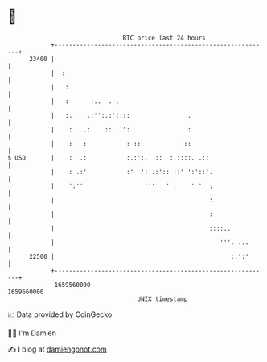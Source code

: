 * 👋

#+begin_example
                                   BTC price last 24 hours                    
               +------------------------------------------------------------+ 
         23400 |                                                            | 
               |  :                                                         | 
               |   :                                                        | 
               |   :      :..  . .                                          | 
               |   :.    .:'':.:'::::                .                      | 
               |    :   .:    ::  '':                :                      | 
               |    :   :           : ::            ::                      | 
   $ USD       |    :  .:           :.:':.  ::  :.::::. .::                 | 
               |    : .:'           :'  ':..:':: ::' ':'::'.                | 
               |    ':''                 '''   ' :    ' '  :                | 
               |                                           :                | 
               |                                           :                | 
               |                                           ::::..           | 
               |                                              '''. ...      | 
         22500 |                                                 :.':'      | 
               +------------------------------------------------------------+ 
                1659560000                                        1659660000  
                                       UNIX timestamp                         
#+end_example
📈 Data provided by CoinGecko

🧑‍💻 I'm Damien

✍️ I blog at [[https://www.damiengonot.com][damiengonot.com]]
